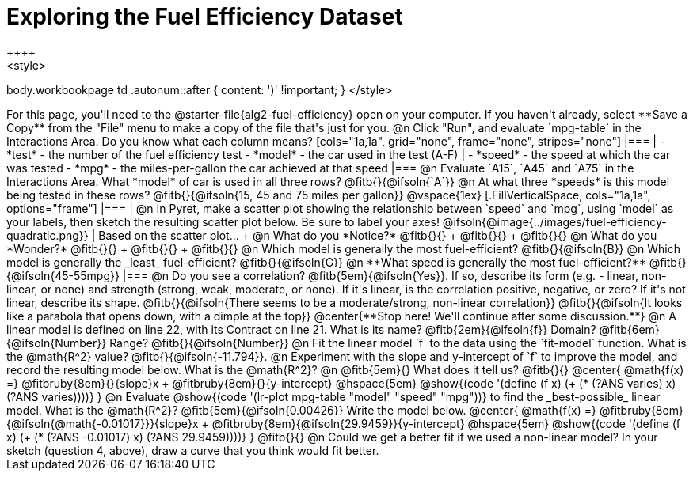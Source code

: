 = Exploring the Fuel Efficiency Dataset
++++
<style>
body.workbookpage td .autonum::after { content: ')' !important; }
</style>
++++
For this page, you'll need to the  @starter-file{alg2-fuel-efficiency} open on your computer. If you haven't already, select **Save a Copy** from the "File" menu to make a copy of the file that's just for you.

@n Click "Run", and evaluate `mpg-table` in the Interactions Area. Do you know what each column means?

[cols="1a,1a", grid="none", frame="none", stripes="none"]
|===
|
- *test* - the number of the fuel efficiency test
- *model* - the car used in the test (A-F)
|
- *speed* - the speed at which the car was tested
- *mpg* - the miles-per-gallon the car achieved at that speed
|===

@n Evaluate `A15`, `A45` and `A75` in the Interactions Area. What *model* of car is used in all three rows? @fitb{}{@ifsoln{`A`}}

@n At what three *speeds* is this model being tested in these rows? @fitb{}{@ifsoln{15, 45 and 75 miles per gallon}}

@vspace{1ex}

[.FillVerticalSpace, cols="1a,1a", options="frame"]
|===
|
@n In Pyret, make a scatter plot showing the relationship between `speed` and `mpg`, using `model` as your labels, then sketch the resulting scatter plot below. Be sure to label your axes!

@ifsoln{@image{../images/fuel-efficiency-quadratic.png}}

|
Based on the scatter plot... +

@n What do you *Notice?* @fitb{}{} +
@fitb{}{} +
@fitb{}{}

@n What do you *Wonder?* @fitb{}{} +
@fitb{}{} +
@fitb{}{}

@n Which model is generally the most fuel-efficient? @fitb{}{@ifsoln{B}}

@n Which model is generally the _least_ fuel-efficient? @fitb{}{@ifsoln{G}}

@n **What speed is generally the most fuel-efficient?** @fitb{}{@ifsoln{45-55mpg}}

|===

@n Do you see a correlation? @fitb{5em}{@ifsoln{Yes}}. If so, describe its form (e.g. - linear, non-linear, or none) and strength (strong, weak, moderate, or none). If it's linear, is the correlation positive, negative, or zero? If it's not linear, describe its shape.

@fitb{}{@ifsoln{There seems to be a moderate/strong, non-linear correlation}}

@fitb{}{@ifsoln{It looks like a parabola that opens down, with a dimple at the top}}

@center{**Stop here! We'll continue after some discussion.**}

@n A linear model is defined on line 22, with its Contract on line 21. What is its name? @fitb{2em}{@ifsoln{f}} Domain? @fitb{6em}{@ifsoln{Number}} Range? @fitb{}{@ifsoln{Number}}

@n Fit the linear model `f` to the data using the `fit-model` function. What is the @math{R^2} value? @fitb{}{@ifsoln{-11.794}}.


@n Experiment with the slope and y-intercept of `f` to improve the model, and record the resulting model below. What is the @math{R^2}?

@n @fitb{5em}{} What does it tell us? @fitb{}{}

@center{
 @math{f(x) =} @fitbruby{8em}{}{slope}x + @fitbruby{8em}{}{y-intercept} @hspace{5em} @show{(code '(define (f x) (+ (* (?ANS varies) x) (?ANS varies))))}
}

@n Evaluate @show{(code '(lr-plot mpg-table "model" "speed" "mpg"))} to find the _best-possible_ linear model. What is the @math{R^2}? @fitb{5em}{@ifsoln{0.00426}}  Write the model below.

@center{
 @math{f(x) =} @fitbruby{8em}{@ifsoln{@math{-0.01017}}}{slope}x + @fitbruby{8em}{@ifsoln{29.9459}}{y-intercept} @hspace{5em} @show{(code '(define (f x) (+ (* (?ANS -0.01017) x) (?ANS 29.9459))))}
}

@fitb{}{}

@n Could we get a better fit if we used a non-linear model? In your sketch (question 4, above), draw a curve that you think would fit better.

